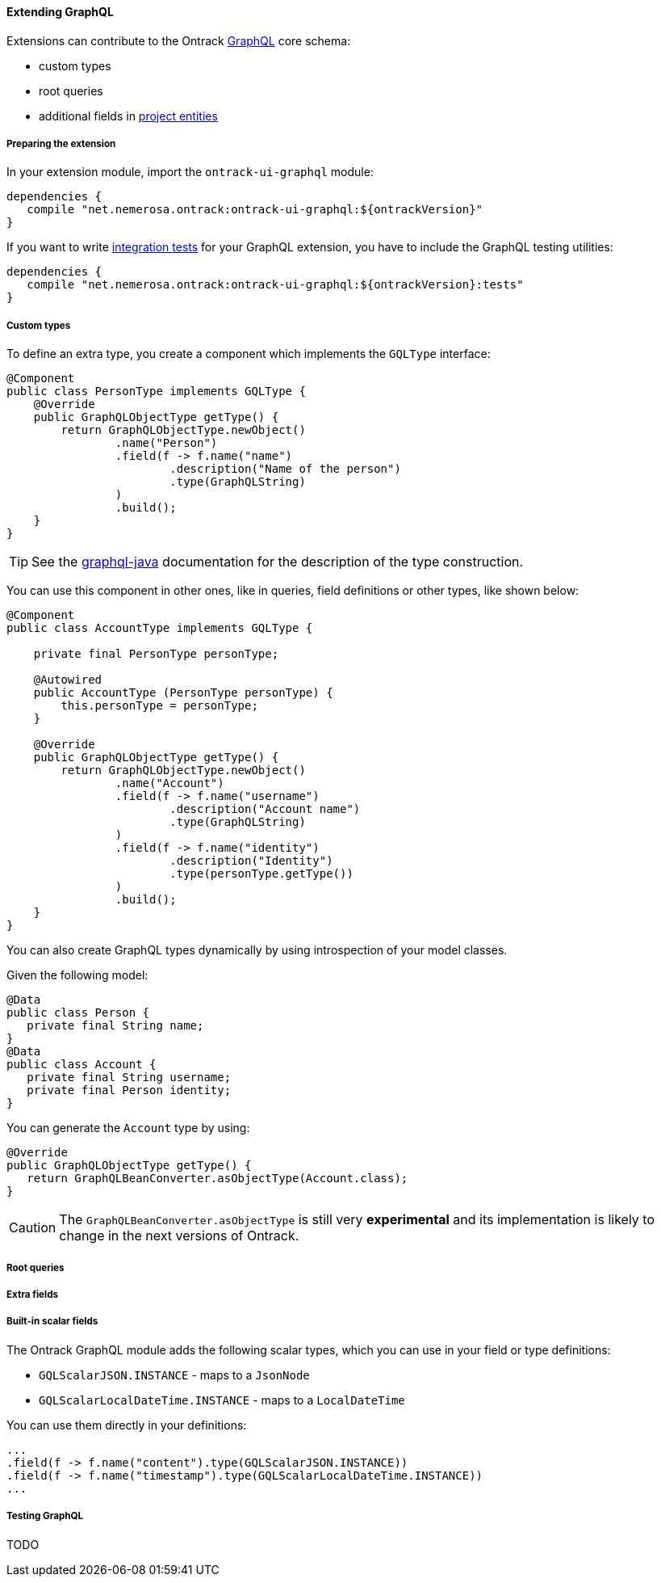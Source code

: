 [[extending-graphql]]
==== Extending GraphQL

Extensions can contribute to the Ontrack <<integration-graphql,GraphQL>> core
schema:

* custom types
* root queries
* additional fields in <<model,project entities>>

[[extending-graphql-module]]
===== Preparing the extension

In your extension module, import the `ontrack-ui-graphql` module:

[source,groovy]
----
dependencies {
   compile "net.nemerosa.ontrack:ontrack-ui-graphql:${ontrackVersion}"
}
----

If you want to write <<extending-graphql-testing,integration tests>> for your
GraphQL extension, you have to include the GraphQL testing utilities:

[source,groovy]
----
dependencies {
   compile "net.nemerosa.ontrack:ontrack-ui-graphql:${ontrackVersion}:tests"
}
----

[[extending-graphql-types]]
===== Custom types

To define an extra type, you create a component which implements the
`GQLType` interface:

[source,java]
----
@Component
public class PersonType implements GQLType {
    @Override
    public GraphQLObjectType getType() {
        return GraphQLObjectType.newObject()
                .name("Person")
                .field(f -> f.name("name")
                        .description("Name of the person")
                        .type(GraphQLString)
                )
                .build();
    }
}
----

TIP: See the https://github.com/graphql-java/graphql-java[graphql-java]
documentation for the description of the type construction.

You can use this component in other ones, like in queries, field definitions
or other types, like shown below:

[source,java]
----
@Component
public class AccountType implements GQLType {

    private final PersonType personType;

    @Autowired
    public AccountType (PersonType personType) {
        this.personType = personType;
    }

    @Override
    public GraphQLObjectType getType() {
        return GraphQLObjectType.newObject()
                .name("Account")
                .field(f -> f.name("username")
                        .description("Account name")
                        .type(GraphQLString)
                )
                .field(f -> f.name("identity")
                        .description("Identity")
                        .type(personType.getType())
                )
                .build();
    }
}
----

You can also create GraphQL types dynamically by using introspection of your
model classes.

Given the following model:

[source,java]
----
@Data
public class Person {
   private final String name;
}
@Data
public class Account {
   private final String username;
   private final Person identity;
}
----

You can generate the `Account` type by using:

[source,java]
----
@Override
public GraphQLObjectType getType() {
   return GraphQLBeanConverter.asObjectType(Account.class);
}
----

CAUTION: The `GraphQLBeanConverter.asObjectType` is still very
*experimental* and its implementation is likely to change in the next versions
of Ontrack.

[[extending-graphql-queries]]
===== Root queries

[[extending-graphql-fields]]
===== Extra fields

[[extending-graphql-scalars]]
===== Built-in scalar fields

The Ontrack GraphQL module adds the following scalar types, which you can
use in your field or type definitions:

* `GQLScalarJSON.INSTANCE` - maps to a `JsonNode`
* `GQLScalarLocalDateTime.INSTANCE` - maps to a `LocalDateTime`

You can use them directly in your definitions:

[source,java]
----
...
.field(f -> f.name("content").type(GQLScalarJSON.INSTANCE))
.field(f -> f.name("timestamp").type(GQLScalarLocalDateTime.INSTANCE))
...
----

[[extending-graphql-testing]]
===== Testing GraphQL

TODO
